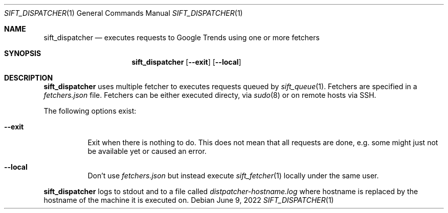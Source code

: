 .Dd June 9, 2022
.Dt SIFT_DISPATCHER 1
.Os
.Sh NAME
.Nm sift_dispatcher
.Nd executes requests to Google Trends using one or more fetchers
.Sh SYNOPSIS
.Nm sift_dispatcher
.Op Fl -exit
.Op Fl -local
.Sh DESCRIPTION
.Nm
uses multiple fetcher to executes requests queued by
.Xr sift_queue 1 .
Fetchers are specified in a
.Pa fetchers.json
file.
Fetchers can be either executed directy, via
.Xr sudo 8
or on remote hosts via SSH.
.Pp
The following options exist:
.Bl -tag -width Ds
.It Fl -exit
Exit when there is nothing to do.
This does not mean that all requests are done, e.g. some might just
not be available yet or caused an error.
.It Fl -local
Don't use
.Pa fetchers.json
but instead execute
.Xr sift_fetcher 1
locally under the same user.
.El
.Pp
.Nm
logs to stdout and to a file called
.Pa distpatcher-hostname.log
where hostname is replaced by the hostname of the machine it is
executed on.
